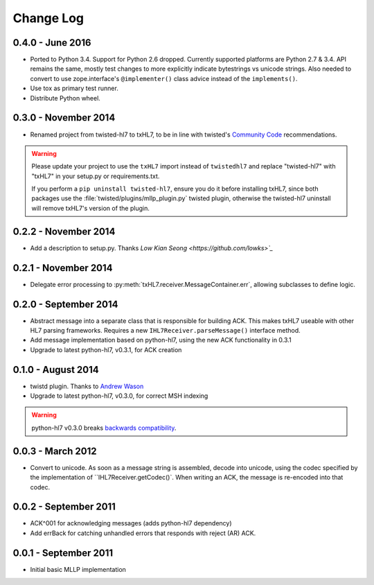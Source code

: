 ==========
Change Log
==========

.. _release-0.4.0:

0.4.0 - June 2016
=================

* Ported to Python 3.4. Support for Python 2.6 dropped. Currently supported
  platforms are Python 2.7 & 3.4. API remains the same, mostly test changes
  to more explicitly indicate bytestrings vs unicode strings. Also needed
  to convert to use zope.interface's ``@implementer()`` class advice instead
  of the ``implements()``.
* Use tox as primary test runner.
* Distribute Python wheel.


.. _release-0.3.0:

0.3.0 - November 2014
=====================

* Renamed project from twisted-hl7 to txHL7, to be in line with
  twisted's `Community Code
  <http://twistedmatrix.com/trac/wiki/CommunityCode>`_ recommendations.

.. warning::

   Please update your project to use the ``txHL7`` import instead
   of ``twistedhl7`` and replace "twisted-hl7" with "txHL7" in
   your setup.py or requirements.txt.

   If you perform a ``pip uninstall twisted-hl7``, ensure you do it
   before installing txHL7, since both packages use the
   :file:`twisted/plugins/mllp_plugin.py` twisted plugin, otherwise
   the twisted-hl7 uninstall will remove txHL7's version of the plugin.


0.2.2 - November 2014
=====================

* Add a description to setup.py.  Thanks `Low Kian Seong
  <https://github.com/lowks>`_`


0.2.1 - November 2014
=====================

* Delegate error processing to
  :py:meth:`txHL7.receiver.MessageContainer.err`, allowing subclasses
  to define logic.

.. _release-0.2.0:

0.2.0 - September 2014
======================

* Abstract message into a separate class that is responsible for building ACK.
  This makes txHL7 useable with other HL7 parsing frameworks.
  Requires a new ``IHL7Receiver.parseMessage()`` interface method.
* Add message implementation based on python-hl7, using the new ACK functionality in 0.3.1
* Upgrade to latest python-hl7, v0.3.1, for ACK creation

0.1.0 - August 2014
===================

* twistd plugin.  Thanks to `Andrew Wason <https://github.com/rectalogic>`_
* Upgrade to latest python-hl7, v0.3.0, for correct MSH indexing

.. warning::

   python-hl7 v0.3.0 breaks `backwards compatibility
   <http://python-hl7.readthedocs.org/en/latest/changelog.html#changelog-0-3-0>`_.

0.0.3 - March 2012
==================

* Convert to unicode.  As soon as a message string is assembled, decode into
  unicode, using the codec specified by the implementation of
  ``IHL7Receiver.getCodec()`.  When writing an ACK, the message is re-encoded
  into that codec.

0.0.2 - September 2011
======================

* ACK^001 for acknowledging messages (adds python-hl7 dependency)
* Add errBack for catching unhandled errors that responds with reject (AR) ACK.

0.0.1 - September 2011
======================

* Initial basic MLLP implementation
